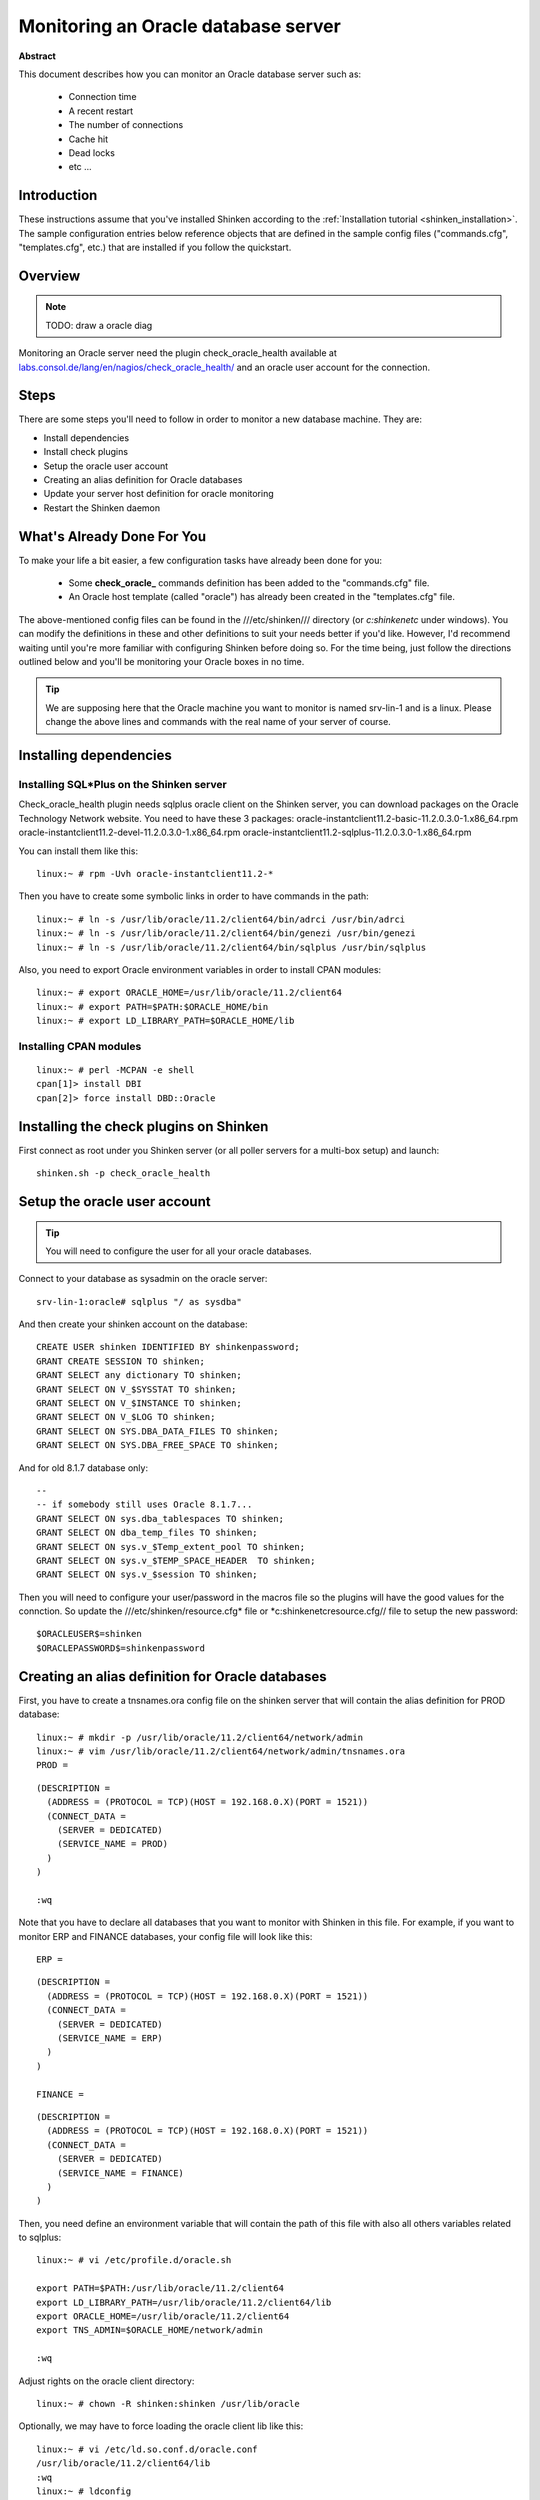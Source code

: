 .. _oracle:



Monitoring an Oracle database server
====================================


**Abstract**

This document describes how you can monitor an Oracle database server such as:

  * Connection time
  * A recent restart
  * The number of connections
  * Cache hit
  * Dead locks
  * etc ...



Introduction 
-------------


These instructions assume that you've installed Shinken according to the :ref:`Installation tutorial <shinken_installation>`. The sample configuration entries below reference objects that are defined in the sample config files ("commands.cfg", "templates.cfg", etc.) that are installed if you follow the quickstart.



Overview 
---------


.. note::  TODO: draw a oracle diag 

Monitoring an Oracle server need the plugin check_oracle_health available at `labs.consol.de/lang/en/nagios/check_oracle_health/`_ and an oracle user account for the connection.



Steps 
------


There are some steps you'll need to follow in order to monitor a new database machine. They are:
  
- Install dependencies
- Install check plugins
- Setup the oracle user account
- Creating an alias definition for Oracle databases
- Update your server host definition for oracle monitoring
- Restart the Shinken daemon



What's Already Done For You 
----------------------------


To make your life a bit easier, a few configuration tasks have already been done for you:

  * Some **check_oracle_** commands definition has been added to the "commands.cfg" file.
  * An Oracle host template (called "oracle") has already been created in the "templates.cfg" file.

The above-mentioned config files can be found in the ///etc/shinken/// directory (or *c:\shinken\etc* under windows). You can modify the definitions in these and other definitions to suit your needs better if you'd like. However, I'd recommend waiting until you're more familiar with configuring Shinken before doing so. For the time being, just follow the directions outlined below and you'll be monitoring your Oracle boxes in no time.

.. tip::  We are supposing here that the Oracle machine you want to monitor is named srv-lin-1 and is a linux. Please change the above lines and commands with the real name of your server of course.



Installing dependencies 
------------------------




Installing SQL*Plus on the Shinken server 
~~~~~~~~~~~~~~~~~~~~~~~~~~~~~~~~~~~~~~~~~~


Check_oracle_health plugin needs sqlplus oracle client on the Shinken server, you can download packages on the Oracle Technology Network website.
You need to have these 3 packages:
oracle-instantclient11.2-basic-11.2.0.3.0-1.x86_64.rpm
oracle-instantclient11.2-devel-11.2.0.3.0-1.x86_64.rpm
oracle-instantclient11.2-sqlplus-11.2.0.3.0-1.x86_64.rpm

You can install them like this:
  
::

  
  linux:~ # rpm -Uvh oracle-instantclient11.2-*


Then you have to create some symbolic links in order to have commands in the path:
  
::

  
  linux:~ # ln -s /usr/lib/oracle/11.2/client64/bin/adrci /usr/bin/adrci
  linux:~ # ln -s /usr/lib/oracle/11.2/client64/bin/genezi /usr/bin/genezi
  linux:~ # ln -s /usr/lib/oracle/11.2/client64/bin/sqlplus /usr/bin/sqlplus


Also, you need to export Oracle environment variables in order to install CPAN modules:
  
::

  
  linux:~ # export ORACLE_HOME=/usr/lib/oracle/11.2/client64
  linux:~ # export PATH=$PATH:$ORACLE_HOME/bin
  linux:~ # export LD_LIBRARY_PATH=$ORACLE_HOME/lib




Installing CPAN modules 
~~~~~~~~~~~~~~~~~~~~~~~~


  
::

  
  linux:~ # perl -MCPAN -e shell
  cpan[1]> install DBI
  cpan[2]> force install DBD::Oracle




Installing the check plugins on Shinken 
----------------------------------------


First connect as root under you Shinken server (or all poller servers for a multi-box setup) and launch:

  
::

  
  shinken.sh -p check_oracle_health




Setup the oracle user account 
------------------------------


.. tip::  You will need to configure the user for all your oracle databases.

Connect to your database as sysadmin on the oracle server:
  
::

  
  srv-lin-1:oracle# sqlplus "/ as sysdba"

And then create your shinken account on the database:
  
::

  
  CREATE USER shinken IDENTIFIED BY shinkenpassword; 
  GRANT CREATE SESSION TO shinken;
  GRANT SELECT any dictionary TO shinken;
  GRANT SELECT ON V_$SYSSTAT TO shinken;
  GRANT SELECT ON V_$INSTANCE TO shinken;
  GRANT SELECT ON V_$LOG TO shinken;
  GRANT SELECT ON SYS.DBA_DATA_FILES TO shinken;
  GRANT SELECT ON SYS.DBA_FREE_SPACE TO shinken;

And for old 8.1.7 database only:
  
::

  
  --
  -- if somebody still uses Oracle 8.1.7...
  GRANT SELECT ON sys.dba_tablespaces TO shinken;
  GRANT SELECT ON dba_temp_files TO shinken;
  GRANT SELECT ON sys.v_$Temp_extent_pool TO shinken;
  GRANT SELECT ON sys.v_$TEMP_SPACE_HEADER  TO shinken;
  GRANT SELECT ON sys.v_$session TO shinken;


Then you will need to configure your user/password in the macros file so the plugins will have the good values for the connction. So update the ///etc/shinken/resource.cfg* file or *c:\shinken\etc\resource.cfg// file to setup the new password:
  
::

  
  $ORACLEUSER$=shinken
  $ORACLEPASSWORD$=shinkenpassword




Creating an alias definition for Oracle databases 
--------------------------------------------------


First, you have to create a tnsnames.ora config file on the shinken server that will contain the alias definition for PROD database:
  
::

  
  linux:~ # mkdir -p /usr/lib/oracle/11.2/client64/network/admin
  linux:~ # vim /usr/lib/oracle/11.2/client64/network/admin/tnsnames.ora
  PROD =
  
::

  (DESCRIPTION =
    (ADDRESS = (PROTOCOL = TCP)(HOST = 192.168.0.X)(PORT = 1521))
    (CONNECT_DATA =
      (SERVER = DEDICATED)
      (SERVICE_NAME = PROD)
    )
  )
  
  :wq

Note that you have to declare all databases that you want to monitor with Shinken in this file. 
For example, if you want to monitor ERP and FINANCE databases, your config file will look like this:
  
::

  
  ERP =
  
::

  (DESCRIPTION =
    (ADDRESS = (PROTOCOL = TCP)(HOST = 192.168.0.X)(PORT = 1521))
    (CONNECT_DATA =
      (SERVER = DEDICATED)
      (SERVICE_NAME = ERP)
    )
  )
  
  FINANCE =
  
::

  (DESCRIPTION =
    (ADDRESS = (PROTOCOL = TCP)(HOST = 192.168.0.X)(PORT = 1521))
    (CONNECT_DATA =
      (SERVER = DEDICATED)
      (SERVICE_NAME = FINANCE)
    )
  )
  
  
Then, you need define an environment variable that will contain the path of this file with also all others variables related to sqlplus:
  
::

  
  linux:~ # vi /etc/profile.d/oracle.sh
  
  export PATH=$PATH:/usr/lib/oracle/11.2/client64
  export LD_LIBRARY_PATH=/usr/lib/oracle/11.2/client64/lib
  export ORACLE_HOME=/usr/lib/oracle/11.2/client64
  export TNS_ADMIN=$ORACLE_HOME/network/admin
  
  :wq

Adjust rights on the oracle client directory:
  
::

  
  linux:~ # chown -R shinken:shinken /usr/lib/oracle

Optionally, we may have to force loading the oracle client lib like this:
  
::

  
  linux:~ # vi /etc/ld.so.conf.d/oracle.conf
  /usr/lib/oracle/11.2/client64/lib
  :wq
  linux:~ # ldconfig




Test the connection 
~~~~~~~~~~~~~~~~~~~~


To see if the connection to the database named PROD is ok, just launch:
  
::

  
  
::

   /var/lib/nagios/plugins/check_oracle_health --connect "PROD" --hostname srv-lin-1 --username shinken --password shinkenpassword --mode connection-time
  
It should not return errors.



Edit shinken init script 
~~~~~~~~~~~~~~~~~~~~~~~~~


Now, you have to edit the shinken init script for loading this new environment:
  
::

  
  linux:~ # vim /etc/init.d/shinken
  (...)
  NAME="shinken"
  
  AVAIL_MODULES="scheduler poller reactionner broker receiver arbiter skonf"
  
  # Load environment variables
  . /etc/profile.d/oracle.sh
  
  ## SHINKEN_MODULE_FILE is set by shinken-* if it's one of these that's calling us.
  (...)
  :wq




Declare your host as an oracle server, and declare your databases 
------------------------------------------------------------------


All you need to get all the Oracle service checks is to add the *oracle* template to this host and declare all your databases name. We suppose you already monitor the OS for this host, and so you already got the host configuration file for it.

Under Linux:
  
::

  
  
::

  linux:~ # vi /etc/shinken/hosts/srv-lin-1.cfg
  
Or Windows:
  
::

  
  
::

  c:\ wordpad   c:\shinken\etc\hosts\srv-lin-1.cfg
  
  
You need to add the oracle template in the use line. It's better to follow the more precise template to the less one, like here oracle first, and then linux. You also need to declare in the _databases macros all your database names, separated with comas. Here we suppose you got two databases, ERP and FINANCE (don't forget to declare them into the tnsnames.ora config file such as we described it previously):

  
::

  
  
::

  define host{
      use             oracle,linux
      host_name       srv-lin-1
      address         srv-lin-1.mydomain.com
      _databases      ERP,FINANCE
  }
  
  


What is checked with a oracle template? 
~~~~~~~~~~~~~~~~~~~~~~~~~~~~~~~~~~~~~~~~


At this point, you configure your host to be checked with a oracle template. What does it means? It means that you got some services checks already configured for you, and one for each databases you declared. Warning and alert levels are between ():

  * tnsping: Listener	 
  * connection-time: Determines how long connection establishment and login take	0..n Seconds (1, 5)
  * connected-users: The sum of logged in users at the database	0..n (50, 100)
  * session-usage: Percentage of max possible sessions	0%..100% (80, 90)
  * process-usage: Percentage of max possible processes	0%..100% (80, 90)
  * rman-backup-problems: Number of RMAN-errors during the last three days	0..n (1, 2)
  * sga-data-buffer-hit-ratio: Hitrate in the Data Buffer Cache	0%..100% (98:, 95:)
  * sga-library-cache-gethit-ratio: Hitrate in the Library Cache (Gets)	0%..100% (98:, 95:)
  * sga-library-cache-pinhit-ratio: Hitrate in the Library Cache (Pins)	0%..100% (98:, 95:)
  * sga-library-cache-reloads: Reload-Rate in the Library Cache	n/sec (10,10)
  * sga-dictionary-cache-hit-ratio: Hitrate in the Dictionary Cache	0%..100% (95:, 90:)
  * sga-latches-hit-ratio: Hitrate of the Latches	0%..100% (98:, 95:)
  * sga-shared-pool-reloads: Reload-Rate in the Shared Pool	0%..100% (1, 10)
  * sga-shared-pool-free: Free Memory in the Shared Pool	0%..100% (10:, 5:)
  * pga-in-memory-sort-ratio: Percentage of sorts in the memory.	0%..100% (99:, 90:)
  * invalid-objects: Sum of faulty Objects, Indices, Partitions	 
  * stale-statistics: Sum of objects with obsolete optimizer statistics	n (10, 100)
  * tablespace-usage: Used diskspace in the tablespace	0%..100% (90, 98)
  * tablespace-free: Free diskspace in the tablespace	0%..100% (5:, 2:)
  * tablespace-fragmentation: Free Space Fragmentation Index	100..1 (30:, 20:)
  * tablespace-io-balanc: IO-Distribution under the datafiles of a tablespace	n (1.0, 2.0)
  * tablespace-remaining-time: Sum of remaining days until a tablespace is used by 100%. The rate of increase will be calculated with the values from the last 30 days. (With the parameter –lookback different periods can be specified)	Days (90:, 30:)
  * tablespace-can-allocate-next: Checks if there is enough free tablespace for the next Extent.	 
  * flash-recovery-area-usage: Used diskspace in the flash recovery area	0%..100% (90, 98)
  * flash-recovery-area-free: Free diskspace in the flash recovery area	0%..100% (5:, 2:)
  * datafile-io-traffic: Sum of IO-Operationes from Datafiles per second	n/sec (1000, 5000)
  * datafiles-existing: Percentage of max possible datafiles	0%..100% (80, 90)
  * soft-parse-ratio: Percentage of soft-parse-ratio	0%..100%
  * switch-interval: Interval between RedoLog File Switches	0..n Seconds (600:, 60:)
  * retry-ratio: Retry-Rate in the RedoLog Buffer	0%..100% (1, 10)
  * redo-io-traffic: Redolog IO in MB/sec	n/sec (199,200)
  * roll-header-contention: Rollback Segment Header Contention	0%..100% (1, 2)
  * roll-block-contention: Rollback Segment Block Contention	0%..100% (1, 2)
  * roll-hit-ratio: Rollback Segment gets/waits Ratio	0%..100% (99:, 98:)
  * roll-extends: Rollback Segment Extends	n, n/sec (1, 100)
  * roll-wraps: Rollback Segment Wraps	n, n/sec (1, 100)
  * seg-top10-logical-reads: Sum of the userprocesses under the top 10 logical reads	n (1, 9)
  * seg-top10-physical-reads: Sum of the userprocesses under the top 10 physical reads	n (1, 9)
  * seg-top10-buffer-busy-waits: Sum of the userprocesses under the top 10 buffer busy waits	n (1, 9)
  * seg-top10-row-lock-waits: Sum of the userprocesses under the top 10 row lock waits	n (1, 9)
  * event-waits: Waits/sec from system events	n/sec (10,100)
  * event-waiting: How many percent of the elapsed time has an event spend with waiting	0%..100% (0.1,0.5)
  * enqueue-contention: Enqueue wait/request-Ratio	0%..100% (1, 10)
  * enqueue-waiting: How many percent of the elapsed time since the last run has an Enqueue spend with waiting	0%..100% (0.00033,0.0033)
  * latch-contention: Latch misses/gets-ratio. With –name a Latchname or Latchnumber can be passed over. (See list-latches)	0%..100% (1,2)
  * latch-waiting: How many percent of the elapsed time since the last run has a Latch spend with waiting	0%..100% (0.1,1)
  * sysstat: Changes/sec for any value from v$sysstat	n/sec (10,10)



Restarting Shinken 
-------------------


You're done with modifying the Shiknen configuration, so you'll need to :ref:`verify your configuration files <runningshinken-verifyconfig>` and :ref:`restart Shinken <runningshinken-startstop>`.

If the verification process produces any errors messages, fix your configuration file before continuing. Make sure that you don't (re)start Shinken until the verification process completes without any errors!

.. _labs.consol.de/lang/en/nagios/check_oracle_health/: http://labs.consol.de/lang/en/nagios/check_oracle_health/
